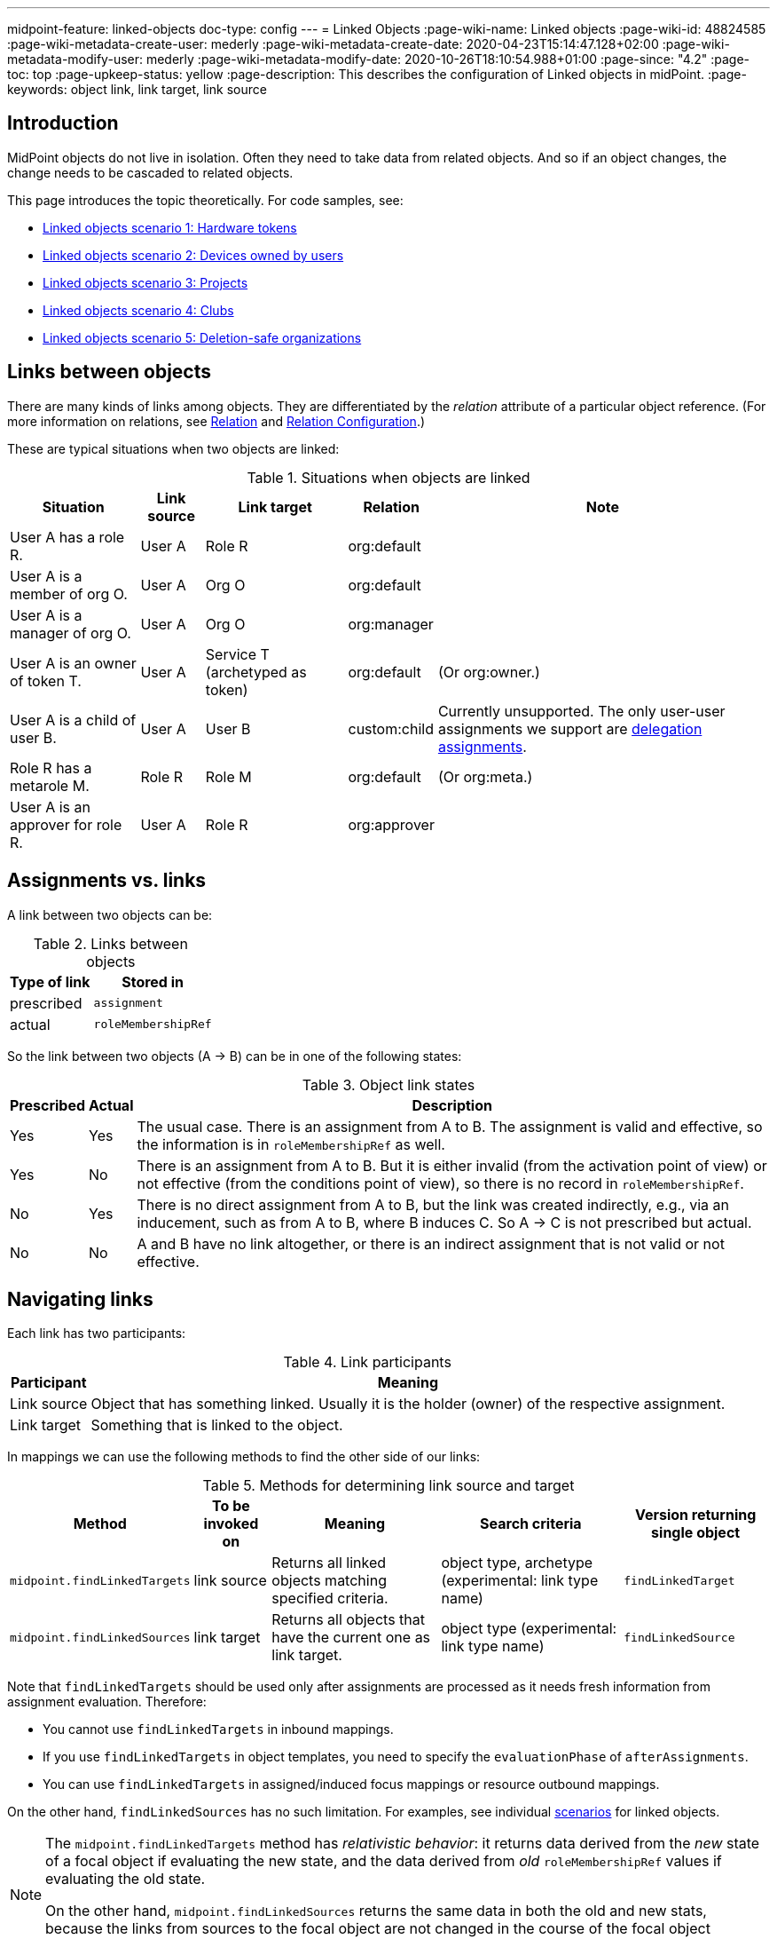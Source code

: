 ---
midpoint-feature: linked-objects
doc-type: config
---
= Linked Objects
:page-wiki-name: Linked objects
:page-wiki-id: 48824585
:page-wiki-metadata-create-user: mederly
:page-wiki-metadata-create-date: 2020-04-23T15:14:47.128+02:00
:page-wiki-metadata-modify-user: mederly
:page-wiki-metadata-modify-date: 2020-10-26T18:10:54.988+01:00
:page-since: "4.2"
:page-toc: top
:page-upkeep-status: yellow
:page-description: This describes the configuration of Linked objects in midPoint.
:page-keywords: object link, link target, link source

[[introduction]]
== Introduction

MidPoint objects do not live in isolation.
Often they need to take data from related objects.
And so if an object changes, the change needs to be cascaded to related objects.

This page introduces the topic theoretically.
For code samples, see:

* xref:/midpoint/reference/synchronization/linked-objects/scenario-1-hardware-tokens/[Linked objects scenario 1: Hardware tokens]
* xref:/midpoint/reference/synchronization/linked-objects/scenario-2-devices-owned-by-users/[Linked objects scenario 2: Devices owned by users]
* xref:/midpoint/reference/synchronization/linked-objects/scenario-3-projects/[Linked objects scenario 3: Projects]
* xref:/midpoint/reference/synchronization/linked-objects/scenario-4-clubs/[Linked objects scenario 4: Clubs]
* xref:/midpoint/reference/synchronization/linked-objects/scenario-5-deletion-safe-organizations/[Linked objects scenario 5: Deletion-safe organizations]

== Links between objects

There are many kinds of links among objects.
They are differentiated by the _relation_ attribute of a particular object reference.
(For more information on relations, see xref:/midpoint/reference/concepts/relation/[Relation] and xref:/midpoint/reference/concepts/relation/relation-configuration/[Relation Configuration].)

These are typical situations when two objects are linked:

.Situations when objects are linked
[%autowidth]
|===
| Situation | Link source | Link target | Relation | Note

| User A has a role R.
| User A
| Role R
| org:default
|

| User A is a member of org O.
| User A
| Org O
| org:default
|

| User A is a manager of org O.
| User A
| Org O
| org:manager
|

| User A is an owner of token T.
| User A
| Service T (archetyped as token)
| org:default
| (Or org:owner.)

| User A is a child of user B.
| User A
| User B
| custom:child
| Currently unsupported.
The only user-user assignments we support are link:https://github.com/Evolveum/midpoint/blob/c4ec19e5b24cdc2420069a7dee3ce9ef592abfdf/model/model-impl/src/main/java/com/evolveum/midpoint/model/impl/lens/AssignmentEvaluator.java#L1216[delegation assignments].

| Role R has a metarole M.
| Role R
| Role M
| org:default
| (Or org:meta.)


| User A is an approver for role R.
| User A
| Role R
| org:approver
|


|===


== Assignments vs. links

A link between two objects can be:

.Links between objects
[%autowidth]
|===
| Type of link | Stored in

| prescribed
| `assignment`


| actual
| `roleMembershipRef`
// Is this name still valid?

|===

So the link between two objects (A → B) can be in one of the following states:

.Object link states
[%autowidth]
|===
| Prescribed | Actual | Description

| Yes
| Yes
| The usual case.
There is an assignment from A to B. The assignment is valid and effective, so the information is in `roleMembershipRef` as well.

| Yes
| No
| There is an assignment from A to B. But it is either invalid (from the activation point of view) or not effective (from the conditions point of view), so there is no record in `roleMembershipRef`.

| No
| Yes
| There is no direct assignment from A to B, but the link was created indirectly, e.g., via an inducement, such as from A to B, where B induces C. So A → C is not prescribed but actual.

| No
| No
| A and B have no link altogether, or there is an indirect assignment that is not valid or not effective.

|===


== Navigating links

Each link has two participants:

.Link participants
[%autowidth]
|===
| Participant | Meaning

| Link source
| Object that has something linked.
Usually it is the holder (owner) of the respective assignment.

| Link target
| Something that is linked to the object.

|===

In mappings we can use the following methods to find the other side of our links:

.Methods for determining link source and target
[%autowidth]
|===
| Method | To be invoked on | Meaning | Search criteria | Version returning single object

| `midpoint.findLinkedTargets`
| link source
| Returns all linked objects matching specified criteria.
| object type, archetype (experimental: link type name)
| `findLinkedTarget`

| `midpoint.findLinkedSources`
| link target
| Returns all objects that have the current one as link target.
| object type (experimental: link type name)
| `findLinkedSource`

|===

Note that `findLinkedTargets` should be used [.underline]#only after assignments are processed# as it needs fresh information from assignment evaluation.
Therefore:

* You cannot use `findLinkedTargets` in inbound mappings.
* If you use `findLinkedTargets` in object templates, you need to specify the `evaluationPhase` of `afterAssignments`.
* You can use `findLinkedTargets` in assigned/induced focus mappings or resource outbound mappings.

On the other hand, `findLinkedSources` has no such limitation.
For examples, see individual <<introduction,scenarios>> for linked objects.

[NOTE]
====
The `midpoint.findLinkedTargets`  method has _relativistic behavior_: it returns data derived from the _new_ state of a focal object if evaluating the new state, and the data derived from _old_ `roleMembershipRef` values if evaluating the old state.

On the other hand, `midpoint.findLinkedSources` returns the same data in both the old and new stats, because the links from sources to the focal object are not changed in the course of the focal object processing.
====


== Cascading the changes

We often need to recompute one side of the link when relevant parts of an object on the other side (or the link itself) change.
We usually use a policy rule with a `scriptExecution` policy action for this.


=== Selecting objects to be recomputed

The `scriptExecution` policy action has an option to specify objects to which the given midPoint script (action) should be applied.
This option is called `object` and has the following values:

.scriptExecution policy options
[%autowidth]
|===
| Option | Cardinality | Action is run on | Option value type | Note

| `currentObject`
| single
| The current focus object.
This is the default if nothing is specified.
| `ObjectSelectorType`
|


| `linkTarget`
| multiple
| Objects that are targets of links coming from this object (i.e. results of assignments of this objects) are recomputed.
| `LinkTargetObjectSelectorType`
|

| `linkSource`
| multiple
| Objects that are sources of links coming to this objects (i.e. objects that have assignments to this object) are recomputed.
| `LinkSourceObjectSelectorType`
|

| `namedLinkTarget`
| multiple
| A shortcut for `linkTarget` with a specified `linkType`.
| `string`
| Experimental.
May be removed.

| `namedLinkSource`
| multiple
| A shortcut for `linkSource` with a specified `linkType`.
| `string`
| Experimental.
May be removed.

|===

Object sets coming from individual options and also from individual values of these options are added together.

The values of the above options are used to select what specific link targets or sources to use; and under what conditions the current object is to be selected.
You can use these filters (and-ed together when present in a single value):

.Filters for specifying link targets and sources
[%autowidth]
|===
| Filter | Meaning | ObjectSelectorType | LinkTargetObjectSelectorType | LinkSourceObjectSelectorType

| `type`
| Type of the object.
| yes
| yes
| yes

| `subtype`
| Subtype of the object.
| yes
| yes
| yes

| `archetypeRef`
| Archetype of the object.
| yes
| yes
| yes

| `orgRef`
| Top node of an organizational hierarchy.
This node and all of its subnodes (transitively, unlimited depth) are considered matching.
| yes
| yes
| yes

| `filter`
| Filter that an object must match to be considered selected.
This filter MUST NOT contain organization unit clauses.
It may only contain property clauses, logical operations and so on.
| yes
| yes
| yes

| `relation`
| Link matches if it has any of the relations specified.
(If no relation is specified, all relations match.)
|
| yes
| yes


| `linkType`
| Name of the declared link type.
(Experimental)
|
| yes
| yes

| `changeSituation`
| Filters objects to which policy actions apply based on how links to those objects have changed.
See the <<changeSituationValues,available values>>.
|
| yes
|

| `matchesRuleAssignment`
| The link target is related to the assignment that brought this policy rule to the focus object.
This setting can eliminate the need to specify linked targets, e.g., via archetype, if the archetype itself brings this policy rule to the object. +
This filter is not precise as it ignores relations, and also whether the assignment that brought this policy rule was really the one that is listed in (old/new) `roleMembershipRef`.
Do not use this if you need absolute precision.
|
| yes
|


| `matchesConstraint`
| The link target was matched by a policy constraint in this rule (e.g., an assignment modification constraint has a target object equal to the assignment target).
This setting can eliminate the need to specify linked targets, e.g., by using archetypes. +
Highly experimental, probably will be removed.
|
| yes
|

|===

[[changeSituationValues]]
Possible values of the `changeSituation` filter are:

.changeSituation values
[%autowidth]
|===
| Value | Meaning | Old existence | New existence

| `always`
| Always matches (default), even if the link was removed.
| any (X)
| any (Y)

| `added`
| Matches only if the link has been added.
| false
| true

| `removed`
| Matches only if the link has been removed.
| true
| false

| `inNew`
| Matches if the link exists in the new state.
| any (X)
| true

| `inOld`
| Matches if the link exists in the old state.
| true
| any (X)

| `changed`
| Matches if the state of the link's existence has changed, i.e., if it has been added or removed.
| any (X)
| not X

| `unchanged`
| Matches if the state of the link's existence has _not_ changed.
| any (X)
| X

|===

.Example of recomputing devices when user name changes
[source,xml]
----
<policyRule>
    <policyConstraints>
        <or>
            <modification>
                <item>name</item>
            </modification>
            <modification>
                <item>fullName</item>
            </modification>
        </or>
    </policyConstraints>
    <policyActions>
        <scriptExecution>
            <object>
               <linkTarget>
                   <archetypeRef oid="........"/>
               </linkTarget>
            </object>
            <executeScript>
                <s:recompute/>
            </executeScript>
        </scriptExecution>
    </policyActions>
</policyRule>
----

This rule triggers a recomputation of all linked objects with specified archetype when the `name` or `fullName` of the current object is modified.
For more information on object recomputation, see xref:/midpoint/reference/misc/bulk/actions/recompute/[recompute].


=== Asynchronous execution

In situations where there are many objects to be recomputed, you can specify _asynchronous execution_, i.e., execution of the recomputation in the context of a background task.

This is done using the `asynchronousExecution` item containing the following options:

.asynchronousExecution options
[%autowidth]
|===
| Option | Meaning | Example

| `executionMode`
| Mode of asynchronous script execution.
| `iterative` (the default)

| `taskTemplateRef`
| Reference to the task template, i.e., the task that is used as a template (prototype) of the actual task being created.
|


| `taskCustomizer`
| An expression that takes a task and customizes its content. +
[.underline]#Input variable:#`preparedTask`  (of `TaskType`). +
[.underline]#Output:# object of `TaskType` type that should be used. +
The script can simply modify `preparedTask` and return it, see <<task_customizer,an example>>.
Note that this is the final step in task preparation, and so the task is executed in the form that is prepared by this expression.
|

|===


==== Asynchronous execution modes

The following modes are available:

.Asynchronous execution modes
[%autowidth]
|===
| Execution mode | Meaning | Note

| `iterative`
| Uses an iterative scripting handler, i.e., an object query with a script that processes every object found.
| This is the default and recommended option.

| `singleRun`
| Uses a single-run scripting action.
Input for this action contains references to objects that should serve as action inputs.
.2+| To be used in special cases only. 
// what cases are those special cases?

| `singleRunNoInput`
| Uses single-run scripting action without any explicit input.

|===


==== Task templates

The task template can contain any options you want to be present in the final task.
Its state should be `waiting` or `closed` to avoid being run independently.
The following items are set for the final task (so overwriting the items present in the template):

.Task template parameters
[%autowidth]
|===
| Item | Meaning | Value set

| `name`
| Task name
| Name of the task template (or Execute script if no template is specified) plus a random number suffix.
// what is the "Execute script"?


| `ownerRef`
| Task owner
| Currently logged-in user, or the user specified in `runAsRef` for script execution policy action.


| `executionStatus`
| Task execution status
| `RUNNABLE` (The task should be run.)


| archetype assignment
| Task archetype
| `00000000-0000-0000-0000-000000000509` (Iterative action task) for iterative execution mode and `00000000-0000-0000-0000-000000000508` (Single action task) for other execution modes.


|===

`taskTemplateRef` can contain an object filter, even with expressions.
Those expressions can refer to the `focus`, `policyAction`, `policyRule` and `configuration`. variables.

.Example of taskTemplateRef
[source,xml]
----
<asynchronousExecution>
    <executionMode>iterative</executionMode>
    <taskTemplateRef>
        <filter>
            <q:text>
                . inOid ```
                            import com.evolveum.midpoint.xml.ns._public.common.common_3.OrgType
                            focus instanceof OrgType ? '9c50ac7e-73c0-45cf-85e7-9a94959242f9' : '9107b8a4-0a0a-4e82-a4c6-9d84034f9d6e'
                        ```
            </q:text>
        </filter>
    </taskTemplateRef>
    ...
</asynchronousExecution>
----

[[task_customizer]]
==== Task customizer

You can specify any other task properties (or delete any pre-set ones) using a special expression that expects `preparedTask` as its input and should return a modified task object.
The returned object can be the one that was received as input (with necessary modifications).

.Example taskCustomizer
[source,xml]
----
<asynchronousExecution>
    <taskCustomizer>
        <script>
            <!-- This script assumes the existence of the `memberRecomputationWorkerThreads` integer property in the `ModelExecutionOptionsType` extension.
                 It uses the value of this option to set worker threads (mext:workerThreads task property) for given task. -->
            <code>
                log.info('Task being prepared = {}', preparedTask.asPrismObject().debugDump())
                preparedTask.description = 'Hello there'
                workerThreads = midpoint.getExtensionOptionRealValue('memberRecomputationWorkerThreads')
                basic.setTaskWorkerThreads(preparedTask, workerThreads)
                preparedTask
            </code>
        </script>
    </taskCustomizer>
</asynchronousExecution>
----


=== Delaying recomputation using triggers

There are situations when you want to delay the recomputation.
A typical case is when you want to recompute members of abstract roles that are (potentially) changed on a larger scale.
For example, when they are synchronized from a resource.
Or if they are modified using an action.
Or if it is simply expected that users are going to edit more roles via GUI in a short period of time (relative to the time needed to recompute members of those roles).

In such cases you can set a recompute trigger on the relevant objects instead of recomputing them immediately.
The trigger can be set either unconditionally, or for a given time in the future.
The latter option optimizes even the creation of the triggers by skipping triggers that are known to be redundant.
See xref:/midpoint/reference/misc/bulk/actions/recompute/[recompute] for more details.

Note: Triggers can be set synchronously or asynchronously.
The asynchronous option is suitable for roles with lots of members.


=== Enabling/disabling the change propagation

The original recompute affected option has an advantage that it can be turned on or off directly when submitting the operation, e.g., via GUI.
In order to implement a similar mechanism we devised a concept of `ModelExecuteOptions` _extension items_. You can define these using standard extension mechanism, for example:
// what is meant by "the original recompute affected option" ?

.Extension mechanism example
[source,xml]
----
<xsd:schema elementFormDefault="qualified"
            targetNamespace="http://midpoint.evolveum.com/xml/ns/samples/linked"
            xmlns:tns="http://midpoint.evolveum.com/xml/ns/samples/linked"
            xmlns:c="http://midpoint.evolveum.com/xml/ns/public/common/common-3"
            xmlns:a="http://prism.evolveum.com/xml/ns/public/annotation-3"
            xmlns:t="http://prism.evolveum.com/xml/ns/public/types-3"
            xmlns:xsd="http://www.w3.org/2001/XMLSchema">

    <xsd:complexType name="ModelExecutionOptionsTypeExtensionType">
        <xsd:annotation>
            <xsd:appinfo>
                <a:extension ref="c:ModelExecuteOptionsType"/>
            </xsd:appinfo>
        </xsd:annotation>
        <xsd:sequence>
            <xsd:element ref="tns:recomputeMembers" minOccurs="0"/>
        </xsd:sequence>
    </xsd:complexType>

    <xsd:element name="recomputeMembers" type="xsd:boolean">
        <xsd:annotation>
            <xsd:documentation>
                Enables or disables recomputation of members - for abstract roles or their archetypes
                that look at this extension property.
            </xsd:documentation>
        </xsd:annotation>
    </xsd:element>
</xsd:schema>
----

And then you could check for this option in conditions related to the particular policy rules, for example:

[source,xml]
----
<inducement>
    <policyRule>
        <documentation>
            When department cost center changes, members must be recomputed
            (unless explicitly disabled in execution options).
        </documentation>
        <policyConstraints>
            <modification>
                <item>costCenter</item>
            </modification>
        </policyConstraints>
        <policyActions>
            <scriptExecution>
                <object>
                    <linkSource/>
                </object>
                <executeScript>
                    <s:recompute/>
                </executeScript>
                <asynchronousExecution/>
            </scriptExecution>
        </policyActions>
    </policyRule>
    <condition>
        <expression>
            <script>
                <code>midpoint.extensionOptionIsNotFalse('recomputeMembers')</code>
            </script>
        </expression>
    </condition>
</inducement>
----

The specific options cannot be (now) set via GUI.
However, they can be specified in actions, synchronization reactions, or anywhere where the model API is called from a Java or Groovy code.
In the near future we will implement support also for REST calls.
// is support for REST calls already implemented?

[TIP]
.TODO
====
Authorizations should be checked when processing execution options.
Currently they are not.

====

.Example of setting the options within a synchronization reaction:
[source,xml]
----
<reaction>
    <situation>linked</situation>
    <synchronize>true</synchronize>
    <executeOptions>
        <extension>
            <linked:recomputeMembers>false</linked:recomputeMembers>
        </extension>
    </executeOptions>
</reaction>
----


== Security aspects

* The `midpoint.findLinkedSources` and `findLinkedTargets` methods use the model API to retrieve objects, so they are executed under privileges of the currently logged-in user.
You can use the `runAsRef` mechanism in expressions to define a different user, if needed.

* Scripts (actions) in scripting policy rules also execute under privileges of the currently logged-in user.
You can use `scriptExecution.runAsRef` to define a different user. *
There is one exception, though: to increase performance, the search for relevant objects (linked sources or targets) is done directly via the repository.
So the security is not being applied there.
This might change in the future.


== Performance considerations

There are many topics related to performance to consider, including the following:

* Should change propagation be processed in the foreground or background? +
If there are only a few linked objects, and if their recomputation is fast, it can be done on the foreground.
If you only want to trigger the recomputation via triggers, it can be also done in the foreground (even for a slightly larger sets of linked objects).
But for all other cases, background processing is preferred.
And, if processing more focus objects with potentially overlapping sets of linked objects, using triggers is strongly advised to avoid repeated recomputation.

* Where should you use change propagation policy rules? +
For example, in the user  device scenario (xref:/midpoint/reference/synchronization/linked-objects/scenario-2-devices-owned-by-users/[Linked objects scenario 2: Devices owned by users]), policy rule that causes the recomputation of linked devices can be put either into the user archetype (with order 1 inducement) or the device archetype (with order 2 inducement). +
The advantage of the latter case is that it is applied to the user only if the user has at least one device (so sparing some processing time.) The disadvantage is that if a user has multiple devices, the policy rule is present multiple times: once for each device.
And here comes the distinction: if the rule recomputes _all devices_, this would lead to their repeated recomputation.
So, if you have a rule that recomputes all linked objects of a kind, then it should be induced only once, i.e. assigned to the user from the user archetype.
If the rule recomputes only relevant devices (using the `matchesRuleAssignment` or `matchesConstraint` clause) or it is expected that there is at most one matching linked object, it can be attached to target's archetype.

* Looking for sources and targets in the `midpoint.findLinkedSource` and `midpoint.findLinkedSource` methods. +
The former uses a traditional repository query, as it has no hints of who the sources could be.
It can be fast or slow, depending on the complexity of the query and the number of objects returned.
Fortunately, the result should be cached (locally or globally), so the repo cost will be incurred only once.
When looking for targets, the candidate set of objects is taken from assignments and preliminarily filtered on object type.
However, further filtering requires fetching these objects by their OID.
In extreme cases, that might present hundreds of objects.
The repo calls should be cached.
However, in both cases, the objects pass tbhe model `getObject`/`searchObjects` methods, so all the model processing (security, template, post read hooks) is applied.
And as it is not treated by cache, it is applied each time those methods are used.
If this is an issue, you need to write your own (optimized) versions of these methods or, providing that a platform subscription is in place, request such changes from Evolveum.
